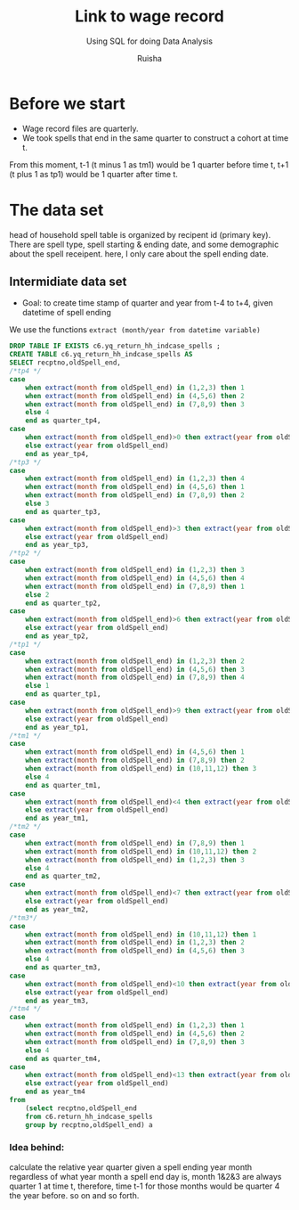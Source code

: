 #+TITLE: Link to wage record 
#+SUBTITLE: Using SQL for doing Data Analysis
#+AUTHOR: Ruisha
#+EMAIL: ruishaz@gmail.com
#+STARTUP: showeverything
#+STARTUP: nohideblocks

* Before we start

- Wage record files are quarterly. 
- We took spells that end in the same quarter to construct a cohort at time t. 
From this moment, t-1 (t minus 1 as tm1) would be 1 quarter before time t, t+1 (t plus 1 as tp1) would be 1 quarter after time t.

* The data set

head of household spell table is organized by recipent id (primary key).
There are spell type, spell starting & ending date, and some demographic about the spell receipent.
here, I only care about the spell ending date.

** Intermidiate data set
- Goal: to create time stamp of quarter and year  from t-4 to t+4, given datetime of spell ending  

We use the functions  =extract (month/year from datetime variable)=

#+BEGIN_SRC sql
DROP TABLE IF EXISTS c6.yq_return_hh_indcase_spells ;
CREATE TABLE c6.yq_return_hh_indcase_spells AS
SELECT recptno,oldSpell_end,
/*tp4 */
case
	when extract(month from oldSpell_end) in (1,2,3) then 1
	when extract(month from oldSpell_end) in (4,5,6) then 2
	when extract(month from oldSpell_end) in (7,8,9) then 3
	else 4
	end as quarter_tp4,
case
	when extract(month from oldSpell_end)>0 then extract(year from oldSpell_end)+1
	else extract(year from oldSpell_end)
	end as year_tp4,
/*tp3 */
case
	when extract(month from oldSpell_end) in (1,2,3) then 4
	when extract(month from oldSpell_end) in (4,5,6) then 1
	when extract(month from oldSpell_end) in (7,8,9) then 2
	else 3
	end as quarter_tp3,
case
	when extract(month from oldSpell_end)>3 then extract(year from oldSpell_end)+1
	else extract(year from oldSpell_end)
	end as year_tp3,
/*tp2 */
case
	when extract(month from oldSpell_end) in (1,2,3) then 3
	when extract(month from oldSpell_end) in (4,5,6) then 4
	when extract(month from oldSpell_end) in (7,8,9) then 1
	else 2
	end as quarter_tp2,
case
	when extract(month from oldSpell_end)>6 then extract(year from oldSpell_end)+1
	else extract(year from oldSpell_end)
	end as year_tp2,
/*tp1 */
case
	when extract(month from oldSpell_end) in (1,2,3) then 2
	when extract(month from oldSpell_end) in (4,5,6) then 3
	when extract(month from oldSpell_end) in (7,8,9) then 4
	else 1
	end as quarter_tp1,
case
	when extract(month from oldSpell_end)>9 then extract(year from oldSpell_end)+1
	else extract(year from oldSpell_end)
	end as year_tp1,
/*tm1 */
case
	when extract(month from oldSpell_end) in (4,5,6) then 1
	when extract(month from oldSpell_end) in (7,8,9) then 2
	when extract(month from oldSpell_end) in (10,11,12) then 3
	else 4
	end as quarter_tm1,
case
	when extract(month from oldSpell_end)<4 then extract(year from oldSpell_end)-1
	else extract(year from oldSpell_end)
	end as year_tm1,
/*tm2 */
case
	when extract(month from oldSpell_end) in (7,8,9) then 1
	when extract(month from oldSpell_end) in (10,11,12) then 2
	when extract(month from oldSpell_end) in (1,2,3) then 3
	else 4
	end as quarter_tm2,
case
	when extract(month from oldSpell_end)<7 then extract(year from oldSpell_end)-1
	else extract(year from oldSpell_end)
	end as year_tm2,
/*tm3*/
case
	when extract(month from oldSpell_end) in (10,11,12) then 1
	when extract(month from oldSpell_end) in (1,2,3) then 2
	when extract(month from oldSpell_end) in (4,5,6) then 3
	else 4
	end as quarter_tm3,
case
	when extract(month from oldSpell_end)<10 then extract(year from oldSpell_end)-1
	else extract(year from oldSpell_end)
	end as year_tm3,
/*tm4 */
case
	when extract(month from oldSpell_end) in (1,2,3) then 1
	when extract(month from oldSpell_end) in (4,5,6) then 2
	when extract(month from oldSpell_end) in (7,8,9) then 3
	else 4
	end as quarter_tm4,
case
	when extract(month from oldSpell_end)<13 then extract(year from oldSpell_end)-1
	else extract(year from oldSpell_end)
	end as year_tm4
from 
	(select recptno,oldSpell_end
	from c6.return_hh_indcase_spells
	group by recptno,oldSpell_end) a
#+END_SRC

*** Idea behind:

calculate the relative year quarter given a spell ending year month
regardless of what year month a spell end day is, month 1&2&3 are always quarter 1 at time t,
therefore, time t-1 for those months would be quarter 4 the year before. so on and so forth.
